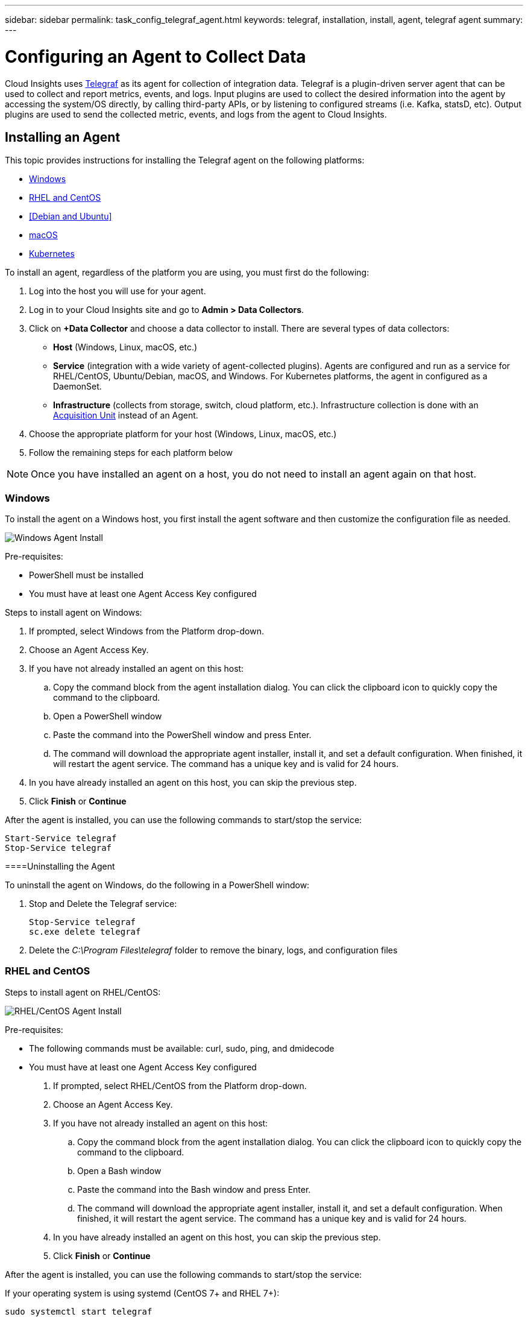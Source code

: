 ---
sidebar: sidebar
permalink: task_config_telegraf_agent.html
keywords: telegraf, installation, install, agent, telegraf agent
summary: 
---

= Configuring an Agent to Collect Data

:toc: macro
:hardbreaks:
:toclevels: 1
:nofooter:
:icons: font
:linkattrs:
:imagesdir: ./media/


[.lead]
Cloud Insights uses link:https://docs.influxdata.com/telegraf/v1.8/[Telegraf] as its agent for collection of integration data. Telegraf is a plugin-driven server agent that can be used to collect and report metrics, events, and logs. Input plugins are used to collect the desired information into the agent by accessing the system/OS directly, by calling third-party APIs, or by listening to configured streams (i.e. Kafka, statsD, etc). Output plugins are used to send the collected metric, events, and logs from the agent to Cloud Insights. 

//NOTE: This topic is considered Preview documentation and is subject to change.

== Installing an Agent

This topic provides instructions for installing the Telegraf agent on the following platforms:

* <<Windows>>
* <<RHEL and CentOS>>
* <<Debian and Ubuntu>>
* <<macOS>>
* <<Kubernetes>>

To install an agent, regardless of the platform you are using, you must first do the following:

. Log into the host you will use for your agent. 
. Log in to your Cloud Insights site and go to *Admin > Data Collectors*.
. Click on *+Data Collector* and choose a data collector to install. There are several types of data collectors:
+
* *Host* (Windows, Linux, macOS, etc.)
+
* *Service* (integration with a wide variety of agent-collected plugins). Agents are configured and run as a service for RHEL/CentOS, Ubuntu/Debian, macOS, and Windows. For Kubernetes platforms, the agent in configured as a DaemonSet.
+
* *Infrastructure* (collects from storage, switch, cloud platform, etc.). Infrastructure collection is done with an link:task_configure_acquisition_unit.html[Acquisition Unit] instead of an Agent.

. Choose the appropriate platform for your host (Windows, Linux, macOS, etc.)
. Follow the remaining steps for each platform below

NOTE: Once you have installed an agent on a host, you do not need to install an agent again on that host. 


=== Windows
To install the agent on a Windows host, you first install the agent software and then customize the configuration file as needed. 

image:AgentInstallWindows.png[Windows Agent Install]

.Pre-requisites:

* PowerShell must be installed
* You must have at least one Agent Access Key configured

.Steps to install agent on Windows:

. If prompted, select Windows from the Platform drop-down.
. Choose an Agent Access Key.
. If you have not already installed an agent on this host:
.. Copy the command block from the agent installation dialog. You can click the clipboard icon to quickly copy the command to the clipboard.
.. Open a PowerShell window 
.. Paste the command into the PowerShell window and press Enter.
.. The command will download the appropriate agent installer, install it, and set a default configuration. When finished, it will restart the agent service. The command has a unique key and is valid for 24 hours. 
. In you have already installed an agent on this host, you can skip the previous step.
. Click *Finish* or *Continue*


After the agent is installed, you can use the following commands to start/stop the service:

  Start-Service telegraf
  Stop-Service telegraf

====Uninstalling the Agent

To uninstall the agent on Windows, do the following in a PowerShell window:

. Stop and Delete the Telegraf service:
+
 Stop-Service telegraf
 sc.exe delete telegraf
 
. Delete the _C:\Program Files\telegraf_ folder to remove the binary, logs, and configuration files


=== RHEL and CentOS

.Steps to install agent on RHEL/CentOS:

image:AgentInstallRHELCentOS.png[RHEL/CentOS Agent Install]

.Pre-requisites:

* The following commands must be available: curl, sudo, ping, and dmidecode
* You must have at least one Agent Access Key configured

. If prompted, select RHEL/CentOS from the Platform drop-down.
. Choose an Agent Access Key.
. If you have not already installed an agent on this host:
.. Copy the command block from the agent installation dialog. You can click the clipboard icon to quickly copy the command to the clipboard.
.. Open a Bash window 
.. Paste the command into the Bash window and press Enter.
.. The command will download the appropriate agent installer, install it, and set a default configuration. When finished, it will restart the agent service. The command has a unique key and is valid for 24 hours. 
. In you have already installed an agent on this host, you can skip the previous step.
. Click *Finish* or *Continue*

After the agent is installed, you can use the following commands to start/stop the service:

If your operating system is using systemd (CentOS 7+ and RHEL 7+):

 sudo systemctl start telegraf
 sudo systemctl stop telegraf

If your operating system is not using systemd (CentOS 7+ and RHEL 7+):

 sudo service telegraf start
 sudo service telegraf stop


==== Uninstalling the Agent

To uninstall the agent on RHEL/CentOS, in a Bash terminal, do the following:

. Stop the Telegraf service using the following command:
+
 systemctl stop telegraf (If your operating system is using systemd (CentOS 7+ and RHEL 7+)
 /etc/init.d/telegraf stop (for systems without systemd support)

. Remove the Telegraf package:
+
 yum remove telegraf

. Remove any configuration or log files that may be left behind:
+
 rm -rf /etc/telegraf*
 rm -rf /var/log/telegraf*


=== Ubuntu and Debian

.Steps to install agent on Debian or Ubuntu:

image:AgentInstallUbuntuDebian.png[Ubuntu/Debian Agent Install]

.Pre-requisites:

* The following commands must be available: curl, sudo, ping, and dmidecode
* You must have at least one Agent Access Key configured

. If prompted, select Ubuntu/Debian from the Platform drop-down.
. Choose an Agent Access Key.
. If you have not already installed an agent on this host:
.. Copy the command block from the agent installation dialog. You can click the clipboard icon to quickly copy the command to the clipboard.
.. Open a Bash window 
.. Paste the command into the Bash window and press Enter.
.. The command will download the appropriate agent installer, install it, and set a default configuration. When finished, it will restart the agent service. The command has a unique key and is valid for 24 hours. 
. In you have already installed an agent on this host, you can skip the previous step.
. Click *Finish* or *Continue*

After the agent is installed, you can use the following commands to start/stop the service:

If your operating system is using systemd:

 sudo systemctl start telegraf
 sudo systemctl stop telegraf

If your operating system is not using systemd:

 sudo service telegraf start
 sudo service telegraf stop


==== Uninstalling the Agent

To uninstall the agent on Ubuntu/Debian, in a Bash terminal, run the following:

. Stop the Telegraf service using the following command:
+
 systemctl stop telegraf (If your operating system is using systemd)
 /etc/init.d/telegraf stop (for systems without systemd support)

. Remove the Telegraf package:
+
 dpkg -r telegraf

. Remove any configuration or log files that may be left behind:
+
 rm -rf /etc/telegraf*
 rm -rf /var/log/telegraf*



=== macOS
.Steps to install agent on macOS:

image:AgentInstallMacOS.png[MacOS Agent Install]

.Pre-requisites:

* The "curl" command must be available
* You must have at least one Agent Access Key configured

. If prompted, select macOS from the Platform drop-down.
. Choose an Agent Access Key.
. If you have not already installed an agent on this host:
.. Copy the command block from the agent installation dialog. You can click the clipboard icon to quickly copy the command to the clipboard.
.. Open a Bash window 
.. Paste the command into the Bash window and press Enter.
.. The command will download the appropriate agent installer, install it, and set a default configuration. When finished, it will restart the agent service. The command has a unique key and is valid for 24 hours. 
. In you have already installed an agent on this host, you can skip the previous step.
. Click *Finish* or *Continue*

After the agent is installed, you can use the following commands to start/stop the service:

 brew services start telegraf
 brew services stop telegraf


==== Uninstalling the Agent

To uninstall the agent on macOS, in a Bash terminal, run the following:

. Stop the Telegraf service using the following command:
+
 brew services stop telegraf

. Remove the Telegraf package:
+
 brew remove telegraf

. Remove any configuration or log files that may be left behind:
+
 rm -rf /usr/local/etc/telegraf*
 rm -rf /usr/local/var/log/telegraf.*



=== Kubernetes
.Steps to install agent on Kubernetes:

image:AgentInstallKubernetes.png[Kubernetes Agent Install]

.Pre-requisites:

* The following commands must be available: curl and sudo
* You must have at least one Agent Access Key configured

The following commands must be available: curl, sudo

. If prompted, select macOS from the Platform drop-down.
. Choose an Agent Access Key.
. If prompted, select Kubernetes from the Platform drop-down.
. Choose an Agent Access Key.
. If you have not already installed an agent on this host:
.. Copy the command block from the agent installation dialog. You can click the clipboard icon to quickly copy the command to the clipboard.
.. Open a Bash window 
.. Paste the command into the Bash window and press Enter.
.. The command will download the appropriate agent installer, install it, and set a default configuration. When finished, it will restart the agent service. The command has a unique key and is valid for 24 hours. 
. In you have already installed an agent on this host, you can skip the previous step.
. Click *Finish* or *Continue*

After the agent is installed, you can use the following commands:

Generate the Telegraf DaemonSet YAML:

 kubectl --namespace monitoring get ds telegraf-ds -o yaml > /tmp/telegraf-ds.yaml
 
Start/Stop the Telegraf service:

 kubectl --namespace monitoring apply -f /tmp/telegraf-ds.yaml 
 kubectl --namespace monitoring delete ds telegraf-ds


==== Uninstalling the Agent

To uninstall the agent on Kubernetes, do the following:

If the monitoring namespace is being used solely for Telegraf:

 kubectl delete ns monitoring
 
If the monitoring namespace is being used for other purposes in addition to Telegraf:

Stop and delete the Telegraf service:

 kubectl --namespace monitoring delete ds telegraf-ds 
 
Delete the Telegraf ConfigMap and ServiceAccount:

 kubectl --namespace monitoring delete cm telegraf-conf 
 kubectl --namespace monitoring delete sa telegraf-user 
 
Delete the Telegraf ClusterRole and ClusterERolebinding:

 kubectl --namespace monitoring delete clusterrole endpoint-access 
 kubectl --namespace monitoring delete clusterrolebinding endpoint-access 
 

== Troubleshooting Agent Installation

Some things to try if you encounter problems setting up an agent:

[cols=2*, options="header", cols"50,50"]
|===
|Problem:|Try this:
|I already installed an agent using Cloud Insights| If you have already installed an agent on your host/VM, you do not need to install the agent again. In this case, simply choose the appropriate Platform and Key in the Agent Installation screen, and click on *Continue* or *Finish*. |
|I already have an agent installed but not by using the Cloud Insights installer|Remove the previous agent and run the Cloud Insights Agent installation, to ensure proper default configuration file settings. When complete, click on *Continue* or *Finish*.
|===

Additional information may be found from the link:concept_requesting_support.html[Support] page or in the link:https://docs.netapp.com/us-en/cloudinsights/CloudInsightsDataCollectorSupportMatrix.pdf[Data Collector Support Matrix].
